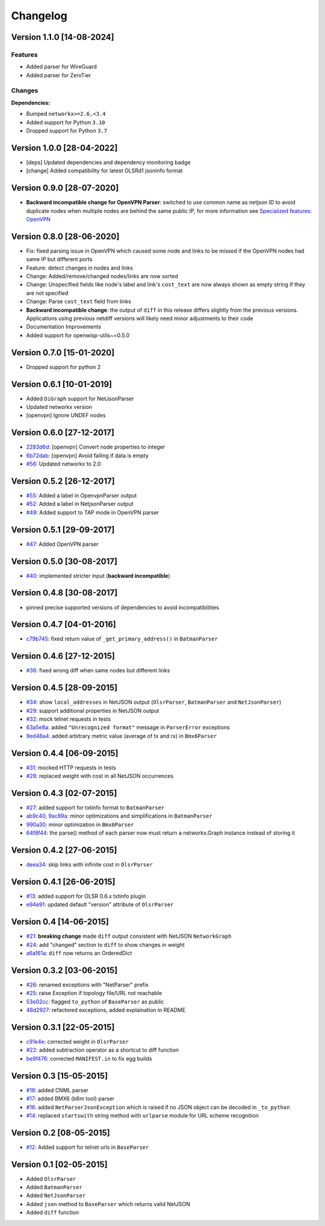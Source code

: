 Changelog
=========

Version 1.1.0 [14-08-2024]
--------------------------

Features
~~~~~~~~

- Added parser for WireGuard
- Added parser for ZeroTier

Changes
~~~~~~~

**Dependencies:**

- Bumped ``networkx>=2.6,<3.4``
- Added support for Python ``3.10``
- Dropped support for Python ``3.7``

Version 1.0.0 [28-04-2022]
--------------------------

- [deps] Updated dependencies and dependency monitoring badge
- [change] Added compatibility for latest OLSRd1 jsoninfo format

Version 0.9.0 [28-07-2020]
--------------------------

- **Backward incompatible change for OpenVPN Parser**: switched to use
  common name as netjson ID to avoid duplicate nodes when multiple nodes
  are behind the same public IP, for more information see `Specialized
  features: OpenVPN <https://github.com/openwisp/netdiff#openvpn>`_

Version 0.8.0 [28-06-2020]
--------------------------

- Fix: fixed parsing issue in OpenVPN which caused some node and links to
  be missed if the OpenVPN nodes had same IP but different ports
- Feature: detect changes in nodes and links
- Change: Added/remove/changed nodes/links are now sorted
- Change: Unspecified fields like node's label and link's ``cost_text``
  are now always shown as empty string if they are not specified
- Change: Parse ``cost_text`` field from links
- **Backward incompatible change**: the output of ``diff`` in this release
  differs slightly from the previous versions. Applications using previous
  netdiff versions will likely need minor adjustments to their code
- Documentation Improvements
- Added support for openwisp-utils~=0.5.0

Version 0.7.0 [15-01-2020]
--------------------------

- Dropped support for python 2

Version 0.6.1 [10-01-2019]
--------------------------

- Added ``DiGraph`` support for NetJsonParser
- Updated networkx version
- [openvpn] Ignore UNDEF nodes

Version 0.6.0 [27-12-2017]
--------------------------

- `2283d6d <https://github.com/ninuxorg/netdiff/commit/2283d6d>`_:
  [openvpn] Convert node properties to integer
- `6b72dab <https://github.com/ninuxorg/netdiff/commit/6b72dab>`_:
  [openvpn] Avoid failing if data is empty
- `#56 <https://github.com/ninuxorg/netdiff/pull/56>`_: Updated networkx
  to 2.0

Version 0.5.2 [26-12-2017]
--------------------------

- `#55 <https://github.com/ninuxorg/netdiff/pull/55>`_: Added a label in
  OpenvpnParser output
- `#52 <https://github.com/ninuxorg/netdiff/pull/52>`_: Added a label in
  NetjsonParser output
- `#49 <https://github.com/ninuxorg/netdiff/pull/49>`_: Added support to
  TAP mode in OpenVPN parser

Version 0.5.1 [29-09-2017]
--------------------------

- `#47 <https://github.com/ninuxorg/netdiff/pull/47>`_: Added OpenVPN
  parser

Version 0.5.0 [30-08-2017]
--------------------------

- `#40 <https://github.com/ninuxorg/netdiff/issues/40>`_: implemented
  stricter input (**backward incompatible**)

Version 0.4.8 [30-08-2017]
--------------------------

- pinned precise supported versions of dependencies to avoid
  incompatibilities

Version 0.4.7 [04-01-2016]
--------------------------

- `c79b745 <https://github.com/ninuxorg/netdiff/commit/c79b745>`_: fixed
  return value of ``_get_primary_address()`` in ``BatmanParser``

Version 0.4.6 [27-12-2015]
--------------------------

- `#36 <https://github.com/ninuxorg/netdiff/issues/36>`_: fixed wrong diff
  when same nodes but different links

Version 0.4.5 [28-09-2015]
--------------------------

- `#34 <https://github.com/ninuxorg/netdiff/issues/34>`_: show
  ``local_addresses`` in NetJSON output (``OlsrParser``, ``BatmanParser``
  and ``NetJsonParser``)
- `#29 <https://github.com/ninuxorg/netdiff/issues/29>`_: support
  additional properties in NetJSON output
- `#32 <https://github.com/ninuxorg/netdiff/issues/32>`_: mock telnet
  requests in tests
- `63a5e8a <https://github.com/ninuxorg/netdiff/commit/63a5e8a>`_: added
  ``"Unrecognized format"`` message in ``ParserError`` exceptions
- `9ed48a4 <https://github.com/ninuxorg/netdiff/commit/9ed48a4>`_: added
  arbitrary metric value (average of tx and rx) in ``Bmx6Parser``

Version 0.4.4 [06-09-2015]
--------------------------

- `#31 <https://github.com/ninuxorg/netdiff/issues/31>`_: mocked HTTP
  requests in tests
- `#28 <https://github.com/ninuxorg/netdiff/issues/28>`_: replaced weight
  with cost in all NetJSON occurrences

Version 0.4.3 [02-07-2015]
--------------------------

- `#27 <https://github.com/ninuxorg/netdiff/issues/27>`_: added support
  for txtinfo format to ``BatmanParser``
- `ab9c40 <https://github.com/ninuxorg/netdiff/commit/ab9c40>`_, `9ac89a
  <https://github.com/ninuxorg/netdiff/commit/9ac89a>`_: minor
  optimizations and simplifications in ``BatmanParser``
- `990a30 <https://github.com/ninuxorg/netdiff/commit/990a30>`_: minor
  optimization in ``Bmx6Parser``
- `64f8f44 <https://github.com/ninuxorg/netdiff/commit/64f8f44>`_: the
  parse() method of each parser now must return a networkx.Graph instance
  instead of storing it

Version 0.4.2 [27-06-2015]
--------------------------

- `deea34 <https://github.com/ninuxorg/netdiff/commit/deea34>`_: skip
  links with infinite cost in ``OlsrParser``

Version 0.4.1 [26-06-2015]
--------------------------

- `#13 <https://github.com/ninuxorg/netdiff/issues/13>`_: added support
  for OLSR 0.6.x txtinfo plugin
- `e94e91 <https://github.com/ninuxorg/netdiff/commit/e94e91>`_: updated
  default "version" attribute of ``OlsrParser``

Version 0.4 [14-06-2015]
------------------------

- `#21 <https://github.com/ninuxorg/netdiff/issues/21>`_: **breaking
  change** made ``diff`` output consistent with NetJSON ``NetworkGraph``
- `#24 <https://github.com/ninuxorg/netdiff/issues/24>`_: add "changed"
  section to ``diff`` to show changes in weight
- `a6a161a <https://github.com/ninuxorg/netdiff/commit/a6a161a>`_:
  ``diff`` now returns an OrderedDict

Version 0.3.2 [03-06-2015]
--------------------------

- `#26 <https://github.com/ninuxorg/netdiff/issues/26>`_: renamed
  exceptions with "NetParser" prefix
- `#25 <https://github.com/ninuxorg/netdiff/issues/25>`_: raise Exception
  if topology file/URL not reachable
- `53e02cc <https://github.com/ninuxorg/netdiff/commit/53e02cc>`_: flagged
  ``to_python`` of ``BaseParser`` as public
- `48d2927 <https://github.com/ninuxorg/netdiff/commit/48d2927>`_:
  refactored exceptions, added explaination in README

Version 0.3.1 [22-05-2015]
--------------------------

- `c91e4e
  <https://github.com/ninuxorg/netdiff/commit/c91e4e48917c6503fc490e725da1574cb5c549fe>`_:
  corrected weight in ``OlsrParser``
- `#22 <https://github.com/ninuxorg/netdiff/pull/22>`_: added subtraction
  operator as a shortcut to diff function
- `be9f476 <https://github.com/ninuxorg/netdiff/commit/be9f476>`_:
  corrected ``MANIFEST.in`` to fix egg builds

Version 0.3 [15-05-2015]
------------------------

- `#18 <https://github.com/ninuxorg/netdiff/pull/18>`_: added CNML parser
- `#17 <https://github.com/ninuxorg/netdiff/pull/17>`_: added BMX6 (b6m
  tool) parser
- `#16 <https://github.com/ninuxorg/netdiff/pull/16>`_: added
  ``NetParserJsonException`` which is raised if no JSON object can be
  decoded in ``_to_python``
- `#14 <https://github.com/ninuxorg/netdiff/pull/14>`_: replaced
  ``startswith`` string method with ``urlparse`` module for URL scheme
  recognition

Version 0.2 [08-05-2015]
------------------------

- `#12 <https://github.com/ninuxorg/netdiff/pull/12>`_: Added support for
  telnet urls in ``BaseParser``

Version 0.1 [02-05-2015]
------------------------

- Added ``OlsrParser``
- Added ``BatmanParser``
- Added ``NetJsonParser``
- Added ``json`` method to ``BaseParser`` which returns valid NetJSON
- Added ``diff`` function
